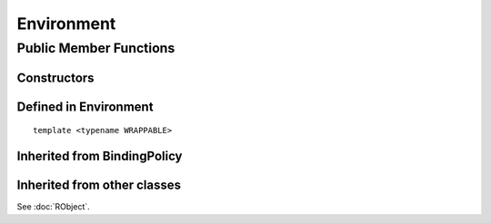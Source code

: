 Environment
=====================================

Public Member Functions
-------------------------

Constructors
~~~~~~~~~~~~~~

.. cpp:function:: Environment()

   Default constructor. Resulting object is the global environment
   ``R_GlobalEnv`` (``.GlobalEnv`` in R).

.. cpp:function:: Environment(SEXP x)

   Wrap a given environment.

.. cpp:function:: Environment(const std::string& name)

   Get the environment asscociated with the given name, such as ".GlobalEnv"
   and "package:stats". Equivalent to ``as.environment()`` in R.

.. cpp:function:: Environment(int pos)

   Get the environment in the given position (1-based) in search path.
   Equivalent to ``as.environment()`` in R.

Defined in **Environment**
~~~~~~~~~~~~~~~~~~~~~~~~~~~

.. cpp:function:: SEXP ls(bool all) const
   
   - *all*: whether to list object whose name begins with a dot (``.``).

   List objects in the environment, equivalent to ``ls(envir = this, all = all)`` in R.

.. cpp:function:: SEXP get(const std::string& name) const

   Get an object from the environment. If not found, ``R_NilValue`` will be returned.
   
.. cpp:function:: SEXP find(const std::string& name) const

   Get an object from the environment, or from one of its parents.
   If not found, an error will be thrown.

.. cpp:function:: bool exists(const std::string& name) const

   Test whether an object named *name* exists in the environment.

.. cpp:function:: bool assign(const std::string& name, SEXP x) const

   Attemp to assign *x* to *name* in this environment. Return ``true`` if the assignment
   is successful, and throw an error if the binding is locked.

::

  template <typename WRAPPABLE>

.. cpp:function:: bool assign(const std::string& name, const WRAPPABLE x) const

   Wrap and assign. If there is a ``wrap()`` method taking an object of WRAPPABLE type,
   then it is wrapped and the corresponding SEXP data is assigned in the environment.

.. cpp:function:: bool isLocked() const

   Return ``true`` if this environment is locked. Equivalent R function is
   ``environmentIsLocked()``.

.. cpp:function:: bool remove(const std::string& name)

   Remove an object from this environment. Return ``true`` if the removal is successful.
   If the object doesn't exist, an error will be thrown.

.. cpp:function:: void lock(bool bindings = false)

   - *bindings*: whether to lock the bindings of this environment as well.

   Lock this environment. Equivalent R function is ``lockEnvironment()``.

.. cpp:function:: void lockBinding(const std::string& name)

   Lock the given binding in this environment. Equivalent R function is ``lockBinding()``.

.. cpp:function:: void unlockBinding(const std::string& name)

   Unlock the given binding in this environment. Equivalent R function is ``unlockBinding()``.

.. cpp:function:: bool bindingIsLocked(const std::string& name) const

   Return ``true`` if the binding is locked in this environment.
   Equivalent R function is ``bindingIsLocked()``.

.. cpp:function:: bool bindingIsActive(const std::string& name) const

   Return ``true`` if the binding is active in this environment.
   Equivalent R function is ``bindingIsActive()``.

.. cpp:function:: bool is_user_database() const

   Indicates if this is a user defined database.
 
Inherited from **BindingPolicy**
~~~~~~~~~~~~~~~~~~~~~~~~~~~~~~~~~~~

.. cpp:function:: Binding operator[](const std::string& name)

   Extract the object with name *name* in this environment.
   If this appears in the left hand side of assignment, the object
   in the right hand side will be assigned to *name*.

.. cpp:function:: const_Binding operator[](const std::string& name) const

   Extract the object with name *name* in this environment. Read-only.

Inherited from other classes
~~~~~~~~~~~~~~~~~~~~~~~~~~~~~~~~~~~

See :doc:`RObject`.
